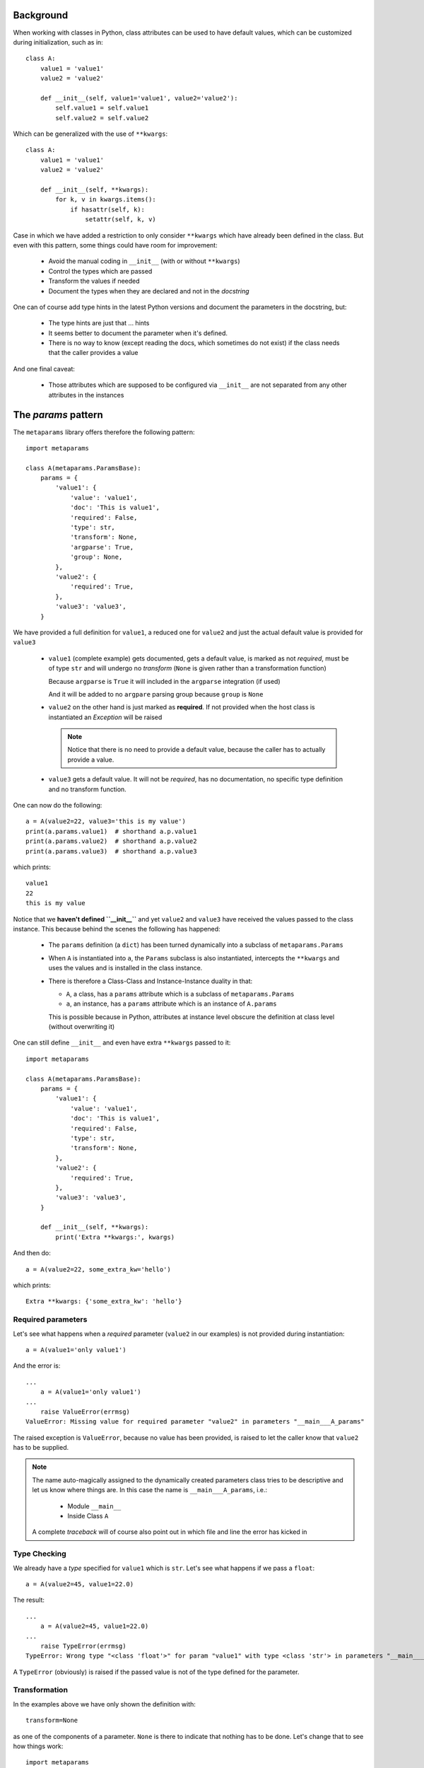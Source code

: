 Background
##########

When working with classes in Python, class attributes can be used to have
default values, which can be customized during initialization, such as in::

  class A:
      value1 = 'value1'
      value2 = 'value2'

      def __init__(self, value1='value1', value2='value2'):
          self.value1 = self.value1
          self.value2 = self.value2

Which can be generalized with the use of ``**kwargs``::

  class A:
      value1 = 'value1'
      value2 = 'value2'

      def __init__(self, **kwargs):
          for k, v in kwargs.items():
              if hasattr(self, k):
                  setattr(self, k, v)

Case in which we have added a restriction to only consider ``**kwargs`` which
have already been defined in the class. But even with this pattern, some things
could have room for improvement:

   - Avoid the manual coding in ``__init__`` (with or without ``**kwargs``)
   - Control the types which are passed
   - Transform the values if needed
   - Document the types when they are declared and not in the *docstring*

One can of course add type hints in the latest Python versions and document the
parameters in the docstring, but:

  - The type hints are just that ... hints
  - It seems better to document the parameter when it's defined.
  - There is no way to know (except reading the docs, which sometimes do not
    exist) if the class needs that the caller provides a value

And one final caveat:

  - Those attributes which are supposed to be configured via ``__init__`` are
    not separated from any other attributes in the instances

The *params* pattern
####################

The ``metaparams`` library offers therefore the following pattern::

  import metaparams

  class A(metaparams.ParamsBase):
      params = {
          'value1': {
              'value': 'value1',
              'doc': 'This is value1',
              'required': False,
              'type': str,
              'transform': None,
              'argparse': True,
              'group': None,
          },
          'value2': {
              'required': True,
          },
          'value3': 'value3',
      }

We have provided a full definition for ``value1``, a reduced one for ``value2``
and just the actual default value is provided for ``value3``

  - ``value1`` (complete example) gets documented, gets a default value, is
    marked as not *required*, must be of type ``str`` and will undergo no
    *transform* (``None`` is given rather than a transformation function)

    Because ``argparse`` is ``True`` it will included in the ``argparse``
    integration (if used)

    And it will be added to no ``argpare`` parsing group because ``group`` is
    ``None``

  - ``value2`` on the other hand is just marked as **required**. If not
    provided when the host class is instantiated an *Exception* will be raised

    .. note:: Notice that there is no need to provide a default value, because
              the caller has to actually provide a value.


  - ``value3`` gets a default value. It will not be *required*, has no
    documentation, no specific type definition and no transform function.


One can now do the following::

  a = A(value2=22, value3='this is my value')
  print(a.params.value1)  # shorthand a.p.value1
  print(a.params.value2)  # shorthand a.p.value2
  print(a.params.value3)  # shorthand a.p.value3

which prints::

  value1
  22
  this is my value


Notice that we **haven't defined ``__init__``** and yet ``value2`` and
``value3`` have received the values passed to the class instance. This because
behind the scenes the following has happened:

  - The ``params`` definition (a ``dict``) has been turned dynamically into a
    subclass of ``metaparams.Params``

  - When ``A`` is instantiated into ``a``, the ``Params`` subclass is also
    instantiated, intercepts the ``**kwargs`` and uses the values and is
    installed in the class instance.

  - There is therefore a Class-Class and Instance-Instance duality in that:

    - ``A``, a class, has a ``params`` attribute which is a subclass of
      ``metaparams.Params``

    - ``a``, an instance, has a ``params`` attribute which is an instance of
      ``A.params``

    This is possible because in Python, attributes at instance level obscure
    the definition at class level (without overwriting it)


One can still define ``__init__`` and even have extra ``**kwargs`` passed to
it::

  import metaparams

  class A(metaparams.ParamsBase):
      params = {
          'value1': {
              'value': 'value1',
              'doc': 'This is value1',
              'required': False,
              'type': str,
              'transform': None,
          },
          'value2': {
              'required': True,
          },
          'value3': 'value3',
      }

      def __init__(self, **kwargs):
          print('Extra **kwargs:', kwargs)

And then do::

  a = A(value2=22, some_extra_kw='hello')

which prints::

  Extra **kwargs: {'some_extra_kw': 'hello'}


Required parameters
*******************

Let's see what happens when a *required* parameter (``value2`` in our examples)
is not provided during instantiation::

  a = A(value1='only value1')


And the error is::

  ...
      a = A(value1='only value1')
  ...
      raise ValueError(errmsg)
  ValueError: Missing value for required parameter "value2" in parameters "__main___A_params"

The raised exception is ``ValueError``, because no value has been provided, is
raised to let the caller know that ``value2`` has to be supplied.

.. note:: The name auto-magically assigned to the dynamically created
          parameters class tries to be descriptive and let us know where things
          are. In this case the name is ``__main___A_params``, i.e.:

            - Module ``__main__``
            - Inside Class ``A``

          A complete *traceback* will of course also point out in which file
          and line the error has kicked in

Type Checking
*************

We already have a *type* specified for ``value1`` which is ``str``. Let's see
what happens if we pass a ``float``::

  a = A(value2=45, value1=22.0)

The result::

  ...
      a = A(value2=45, value1=22.0)
  ...
      raise TypeError(errmsg)
  TypeError: Wrong type "<class 'float'>" for param "value1" with type <class 'str'> in parameters "__main___A_params"


A ``TypeError`` (obviously) is raised if the passed value is not of the type defined for
the parameter.

Transformation
**************

In the examples above we have only shown the definition with::

  transform=None

as one of the components of a parameter. ``None`` is there to indicate that
nothing has to be done. Let's change that to see how things work::

  import metaparams

  class A(metaparams.ParamsBase):
      params = {
          'value1': {
              'value': 'value1',
              'doc': 'This is value1',
              'required': False,
              'type': str,
              'transform': lambda x: x.upper(),
          },
          'value2': {
              'required': True,
          },
          'value3': 'value3',
      }

  a = A(value1='hello', value2='no value 2')  # supply required value2
  print('a.params.value1:', a.params.value1)

In the ``transform`` we can be sure that we can apply ``x.upper()`` because we
are requiring that the type be ``str``.

The outcome::

  a.params.value1: HELLO

which shows our input value ``hello`` in uppercase form.

Auto-Documentation
******************

One of the reasons to go into this, is to document the parameter when it is
being defined. In the above examples this is being done for ``value1``. And the
magic behind the scenes makes it possible that the following is true::

  print(A.__doc__)  # print the docstring

which results in the following output::

  Args

    - value1: (default: value1) (required: False) (type: <class 'str'>) (transform: None)
      This is value1

    - value2: (default: None) (required: True) (type: None) (transform: None)

    - value3: (default: value3) (required: False) (type: None) (transform: None)

The parameters have auto-documented themselves in the host class, which means
that they will for example be part of auto-generated documentation when using,
for example, *Sphinx*


Where the presence of a ``bool`` or a ``str`` will determine if the third value
is the doc string or the ``required`` indication.

argparse integration
####################

The *params* pattern can be used to dynamically generate command line options
with the ``argparse`` module, i.e.: adding new definitions to the ``params`` of
a class will add new command line switches to match those definitions.

**Generation of the command line switches**
::

    import argparse
    from metaparams import ParamsBase

    parser = argparse.ArgumentParser(
        formatter_class=argparse.ArgumentDefaultsHelpFormatter,
        description=(
            'Some script with auto-generated command line switches '
        )
    )

    class A(ParamsBase):
      params = {
          'value1': {
              'value': 'value1',
              'doc': 'This is value1',
              'required': False,
              'type': str,
              'transform': None,
              'argparse': True,
              'group': Non,
          },
          'value2': {
              'required': True,
          },
          'value3': 'value3',
      }


    # The integration of the params in the command line switches
    A.params._argparse(parser)

**Use of the paramters for instantiation**
::

    args = parser.parse_args()

    # The integration of command line switches values for instantiation
    a = A(**A.params._parseargs(args))

Or even simpler::

    args = parser.parse_args()

    # The integration of command line switches values for instantiation
    a = A.params._create(args)


In the example above for ``value1`` two (2) entries are shown which influence
the ``argparse`` integration

  - ``argparse``: if ``True`` (default), the parameter is included in the
    integration

  - ``group``: if not ``None``, the passed name is used to create a parsing
    group. In this ways, several parameters can be logically grouped.


The API
#######

The parameter values, as shown above, can be accessed with ``.`` (dot)
notation, but there is a lot more that can be done. All methods have been
prefixed with a leading underscore (``_``) to avoid collision with parameter
names the end user could choose.

Notice the following relationship *class-class* and *instance-instance*

  - ``A.params`` - Here ``A`` is the host class holding parameters, and
    ``A.params`` is a parameter class (dynamically generated)


  - ``a.params`` - Here ``a`` is an instance of ``A`` and ``a.params`` is an
    instance of ``A.params``

Customization
*************

Per default parameters are defined with the name ``params`` in the host
class::

      class A(Paramsbase):

          params = {
              ...
          }

And are reachable in the instance of the host class as either::

      a = A()

      a.params

      # 1st letter of the name params. If the name had a leading underscore
      # such as _params, the shortcut would be _p
      a.p

The name ``params`` and the creation of the shorthand ``p`` can be
customized when ``Paramsbase`` is subclassed using keyword arguments for ``Python
>= 3.6``::

      from metaparams import MetaParams

      class A_poroms(metaclass=MetaParams, _pname='poroms', _pshort=False)
          poroms = {
              ...
          }

.. note::

   Notice how instead of subclassing from ``ParamsBase``, when changing the
   *name* of the params, this has to be specified using
   ``metaclass=MetaParams``

   This is because ``ParamsBase`` has already defined a fixed name ``params``
   for the declaration and this is already set for any subclass. The reason
   being that class attributes (not to be confused with instance attributes)
   cannot be deleted. Overriding the name for the params declaration would lead
   to multiplicity of params class attributes in the host class

If using ``Python < 3.6``, use the decorator, because no keyword arguments are
supported durint class creation::

      from metaparams import metaparams

      @metaparams(_pname='poroms', _pshort=False)
      class A_poroms:
          poroms = {
              ...
          }

In this case:

  - The parameters are defined and are reachable under the name ``poroms``

  - No shortcut ``p`` is created

Another example::

      class A_poroms(metaclass=MetaParams, _pname='_xarams')
          _xarams = {
              ...
          }

or::

      from metaparams import metaparams

      @metaparams(_pname='_xarams')
      class A_poroms:
          _xarams = {
              ...
          }

And now

  - Parameters are reachable under the name ``_xarams``

  - A shortcut will be created with ``_x``

The features
************

A parameter can be canonically defined (as already seen above) in 3 different
ways.

  - Using a ``name: value`` entry in the ``params`` dictionary. Such as::

      params = {
          'myparam1': 'myvalue1',
      }

    This will be internally translated to a full ``dict`` entry as specified
    below

  - Using a complete ``dict`` entry for the param::

      params = {
          'myparam1': {
              # Default value for the parameter (default: None)
              'value': 'myvalue1',
              # if param is required for host instantiation (default: False)
              'required': False,
              # Document the param (default: '')
              'doc': 'my documentation',
               # Check if given type is passed (default: None)
              'type': str,
              # Transform given parameter with function (default: None)
              'transform': lambda x: x.upper(),
              # If params should be part of argparse integration (default: True)
              'argparse': True,
      }

**Note**: If the name of a parameter ends with ``_`` it will be automatically
excluded from ``argparse`` integration

Using iterables
===============

The *params* can also be specified as iterables (*list/tuple*) of iterables
(*list/tuple*) with the following notation (elements in between square brackets
are optional::

  params = (
      (name, value, [doc, [required, [type, [transform, [argparse]]]]]),
      (name1, value1, [doc1, [required1, [type1, [transform1, [argparse1]]]]]),
      ...
  )

Or::

  params = (
      (name, value, [required, [doc, [type, [transform, [argparse]]]]]),
      (name1, value1, [required1, [doc1, [type1, [transform1, [argparse1]]]]]),
      ...
  )

.. note:: This is provided as a backwards compatibility to the original
          supported declaration in the previous versions of ``metaparams``. It
          is actually recommended **not** to use it.

Customization
*************

The following keyword arguments are accepted by a class definition (Python >=
3.6) or by the decorator.

  - ``_pname`` (default: ``params``)

    This defines the main name for the declaration and attribute for accessing
    the declared parameters.

    .. note:: If one of the base classes (such as ``ParamsBase``) has already
              set this name, it cannot be overridden by subclasses.

  - ``_pshort`` (default: ``True``)

    Provide a 1-letter shorthand of the name defined in ``_pname`` in the
    instance of the host class holding the params. For example: ``params`` will
    also be installed as ``p``.

    If the defined name has a leading ``_`` (underscore) it will respected and
    the next character will be also taken. For example: ``_myparams`` will be
    shortened to ``_m``

  - ``_pinst`` (default: ``False``)

    Only valid in combination with ``_pshort = True``. Install an instance
    attribute using the shortened notation, an ``_`` (underscore) and the name
    of the parameter.

    If a params declaration looks like this::

      class A(ParamsBase, _pinst=True):
          params = {
              'myparam': True,
          }

    The following will be true in an instance of ``A``::

      a = A()

      assert(a.params.myparam == a.p_myparam)

The methods
***********

This is a list of the supported methods and features:

  - Operator ``[name]`` - To access the current parameter value applied to
    the class or instance of the parameters

  - ``len(self.params)`` gives the number of defined parameters

  - Iteration is supported: ``[x for x in self.params]`` or
    ``iter(self.params)`` will give you access to the parameter names

    The pattern can be applied to the class or the instance of the parameters.

**Defaults** (can be applied to the parameters class or instance)

  - ``def _defkwargs()`` - returns a ``dict`` with *name/value* pairs
    where the values are the default values and not the current ones

  - ``def _defitems()`` - returns an iterable with *name/value* pairs
    where the values are the default values and not the current ones

  - ``def _defkeys()`` - returns an iterable with the parameter *names*
    This is really an oxymoron because the names cannot be changed.

  - ``def _defvalues()`` - returns an iterable with the default
      parameter *values*

  - ``def _defvalue(name)`` - returns the default value for *name*

  - ``def _isrequired(name)`` - returns ``True`` if the parameter name
    has to be specified during the instantiation of host class instances

  - ``def _doc(name=None)`` - returns the doc string for *name* if
    given or else return the autogenerated docstring for all parameters which
    is automatically added to the host class

  - ``def _get(name, prop)`` - returns a specific property ``prop`` for the
    param ``name``. Example: to get the doc string use::

      ``_get(param_name, 'doc')``

**Current values** (can be applied to the parameters instance)

  - ``def _update(x)`` - Update the value of the parameters with a
    dict-like object or an iterable of pairs *name/value*

  - ``def _update(**kwargs)`` - Update the value of the parameters with
    the given keyword arguments

  - ``def _reset(name=None)`` - Reset either an individual parameter if
    *name* to its default value is given or reset all parameters to the default
    values if no *name* is provided

  - ``def _kwargs()`` - returns a ``dict`` with *name/value* pairs
    where the values are the current ones

  - ``def _items()`` - returns an iterable with *name/value* pairs
    where the values are the current ones

  - ``def _keys()`` - returns an iterable with the parameter *names*

  - ``def _values()`` - returns an iterable with the parameter *values*

  - ``def _value(name)`` - returns the current value for *name*

  - ``def _isdefault(name)`` - returns ``True`` if the value is the
    default one

**Argparse integration** (intended to be used as classmethod)

  - ``def _argparse(parser, group=None, skip=True, minus=True)``

    Integrate params in the given ``parser``

      - ``group``: If a string is passed, the params will be put inside a group
        with that name

      - ``skip``: If ``True``, any param with a name ending in ``_`` will be
        ignored

      - ``minus``: If ``True``, underscores will be translated to ``-`` (minus)
        signs for the options in ``argparse`` (the module does automatically
        translate them backwards to ``_`` in member attributes)

  - ``def _parseargs(args, skip=True)``

    Use the already parsed ``args`` to assign value to the params

      - ``skip``: If ``True``, any param with a name ending in ``_`` will be
        ignored

  - ``def _create(args, skip=True)``

    Using the given *argparse* ``args`` object create an instance of the host
    class holding this params

      - ``skip``: If ``True``, any param with a name ending in ``_`` will be
        ignored
